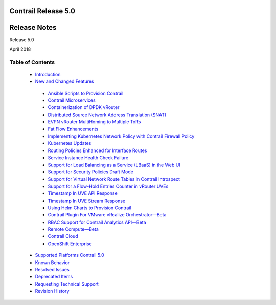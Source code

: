 
====================
Contrail Release 5.0
====================

=============
Release Notes
=============

Release 5.0

April 2018

Table of Contents
=================

   -  `Introduction`_ 


   -  `New and Changed Features`_ 

     -  `Ansible Scripts to Provision Contrail`_ 


     -  `Contrail Microservices`_ 


     -  `Containerization of DPDK vRouter`_ 


     -  `Distributed Source Network Address Translation (SNAT)`_ 


     -  `EVPN vRouter MultiHoming to Multiple ToRs`_ 


     -  `Fat Flow Enhancements`_ 


     -  `Implementing Kubernetes Network Policy with Contrail Firewall Policy`_ 


     -  `Kubernetes Updates`_ 


     -  `Routing Policies Enhanced for Interface Routes`_ 


     -  `Service Instance Health Check Failure`_ 


     -  `Support for Load Balancing as a Service (LBaaS) in the Web UI`_ 


     -  `Support for Security Policies Draft Mode`_ 


     -  `Support for Virtual Network Route Tables in Contrail Introspect`_ 


     -  `Support for a Flow-Hold Entries Counter in vRouter UVEs`_ 


     -  `Timestamp In UVE API Response`_ 


     -  `Timestamp In UVE Stream Response`_ 


     -  `Using Helm Charts to Provision Contrail`_ 


     -  `Contrail Plugin For VMware vRealize Orchestrator—Beta`_ 


     -  `RBAC Support for Contrail Analytics API—Beta`_ 


     -  `Remote Compute—Beta`_ 


     -  `Contrail Cloud`_ 


     -  `OpenShift Enterprise`_ 



   -  `Supported Platforms Contrail 5.0`_ 


   -  `Known Behavior`_ 


   -  `Resolved Issues`_ 


   -  `Deprecated Items`_ 


   -  `Requesting Technical Support`_ 


   -  `Revision History`_ 


.. _Introduction:  intro.html

.. _New and Changed Features:  new-and-changed-features.html

.. _Ansible Scripts to Provision Contrail:  new-and-changed-features.html

.. _Contrail Microservices:  new-and-changed-features.html

.. _Containerization of DPDK vRouter:  new-and-changed-features.html

.. _Distributed Source Network Address Translation (SNAT):  new-and-changed-features.html

.. _EVPN vRouter MultiHoming to Multiple ToRs:  new-and-changed-features.html

.. _Fat Flow Enhancements:  new-and-changed-features.html

.. _Implementing Kubernetes Network Policy with Contrail Firewall Policy:  new-and-changed-features.html

.. _Kubernetes Updates:  new-and-changed-features.html

.. _Routing Policies Enhanced for Interface Routes:  new-and-changed-features.html

.. _Service Instance Health Check Failure:  new-and-changed-features.html

.. _Support for Load Balancing as a Service (LBaaS) in the Web UI:  new-and-changed-features.html

.. _Support for Security Policies Draft Mode:  new-and-changed-features.html

.. _Support for Virtual Network Route Tables in Contrail Introspect:  new-and-changed-features.html

.. _Support for a Flow-Hold Entries Counter in vRouter UVEs:  new-and-changed-features.html

.. _Timestamp In UVE API Response:  new-and-changed-features.html

.. _Timestamp In UVE Stream Response:  new-and-changed-features.html

.. _Using Helm Charts to Provision Contrail:  new-and-changed-features.html

.. _Contrail Plugin For VMware vRealize Orchestrator—Beta:  new-and-changed-features.html

.. _RBAC Support for Contrail Analytics API—Beta:  new-and-changed-features.html

.. _Remote Compute—Beta:  new-and-changed-features.html

.. _Contrail Cloud:  new-and-changed-features.html

.. _OpenShift Enterprise:  new-and-changed-features.html

.. _Supported Platforms Contrail 5.0:  supported-platforms-50-vnc.html

.. _Known Behavior:  known-behavior.html

.. _Resolved Issues:  resolved-issues.html

.. _Deprecated Items:  deprecated-items.html

.. _Requesting Technical Support:  request-support.html

.. _Revision History:  request-support.html
